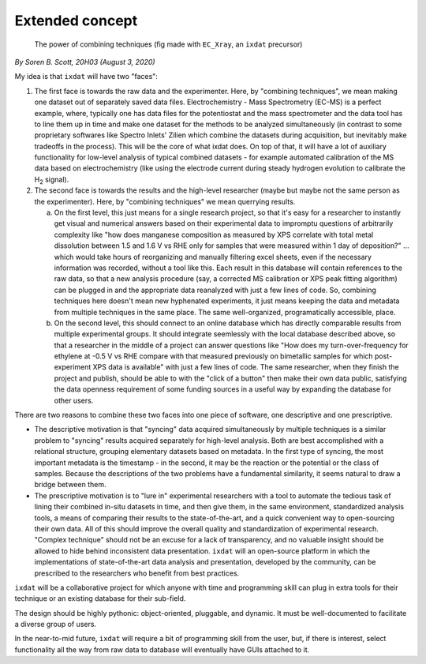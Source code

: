 .. _concept:

================
Extended concept
================

.. figure:: figures/ixdat_profile_pic.svg
    :width: 200

    The power of combining techniques (fig made with ``EC_Xray``, an ``ixdat`` precursor)

*By Soren B. Scott, 20H03 (August 3, 2020)*

My idea is that ``ixdat`` will have two "faces":

1. The first face is towards the raw data and the experimenter. Here, by "combining techniques", we mean making one dataset out of separately saved data files. Electrochemistry - Mass Spectrometry (EC-MS) is a perfect example, where, typically one has data files for the potentiostat and the mass spectrometer and the data tool has to line them up in time and make one dataset for the methods to be analyzed simultaneously (in contrast to some proprietary softwares like Spectro Inlets' Zilien which combine the datasets during acquisition, but inevitably make tradeoffs in the process). This will be the core of what ixdat does. On top of that, it will have a lot of auxiliary functionality for low-level analysis of typical combined datasets - for example automated calibration of the MS data based on electrochemistry (like using the electrode current during steady hydrogen evolution to calibrate the |H2| signal). 

2. The second face is towards the results and the high-level researcher (maybe but maybe not the same person as the experimenter). Here, by "combining techniques" we mean querrying results. 

   a. On the first level, this just means for a single research project, so that it's easy for a researcher to instantly get visual and numerical answers based on their experimental data to impromptu questions of arbitrarily complexity like "how does manganese composition as measured by XPS correlate with total metal dissolution between 1.5 and 1.6 V vs RHE only for samples that were measured within 1 day of deposition?" ... which would take hours of reorganizing and manually filtering excel sheets, even if the necessary information was recorded, without a tool like this. Each result in this database will contain references to the raw data, so that a new analysis procedure (say, a corrected MS calibration or XPS peak fitting algorithm) can be plugged in and the appropriate data reanalyzed with just a few lines of code. So, combining techniques here doesn't mean new hyphenated experiments, it just means keeping the data and metadata from multiple techniques in the same place. The same well-organized, programatically accessible, place.

   b. On the second level, this should connect to an online database which has directly comparable results from multiple experimental groups. It should integrate seemlessly with the local database described above, so that a researcher in the middle of a project can answer questions like "How does my turn-over-frequency for ethylene at -0.5 V vs RHE compare with that measured previously on bimetallic samples for which post-experiment XPS data is available" with just a few lines of code. The same researcher, when they finish the project and publish, should be able to with the "click of a button" then make their own data public, satisfying the data openness requirement of some funding sources in a useful way by expanding the database for other users. 

There are two reasons to combine these two faces into one piece of software, one descriptive and one prescriptive.

- The descriptive motivation is that "syncing" data acquired simultaneously by multiple techniques is a similar problem to "syncing" results acquired separately for high-level analysis. Both are best accomplished with a relational structure, grouping elementary datasets based on metadata. In the first type of syncing, the most important metadata is the timestamp - in the second, it may be the reaction or the potential or the class of samples. Because the descriptions of the two problems have a fundamental similarity, it seems natural to draw a bridge between them.

- The prescriptive motivation is to "lure in" experimental researchers with a tool to automate the tedious task of lining their combined in-situ datasets in time, and then give them, in the same environment, standardized analysis tools, a means of comparing their results to the state-of-the-art, and a quick convenient way to open-sourcing their own data. All of this should improve the overall quality and standardization of experimental research. "Complex technique" should not be an excuse for a lack of transparency, and no valuable insight should be allowed to hide behind inconsistent data presentation. ``ixdat`` will an open-source platform in which the implementations of state-of-the-art data analysis and presentation, developed by the community, can be prescribed to the researchers who benefit from best practices.

``ixdat`` will be a collaborative project for which anyone with time and programming skill can plug in extra tools for their technique or an existing database for their sub-field.

The design should be highly pythonic: object-oriented, pluggable, and dynamic. It must be well-documented to facilitate a diverse group of users.

In the near-to-mid future, ``ixdat`` will require a bit of programming skill from the user, but, if there is interest, select functionality all the way from raw data to database will eventually have GUIs attached to it.


.. |H2| replace:: H\ :sub:`2` \